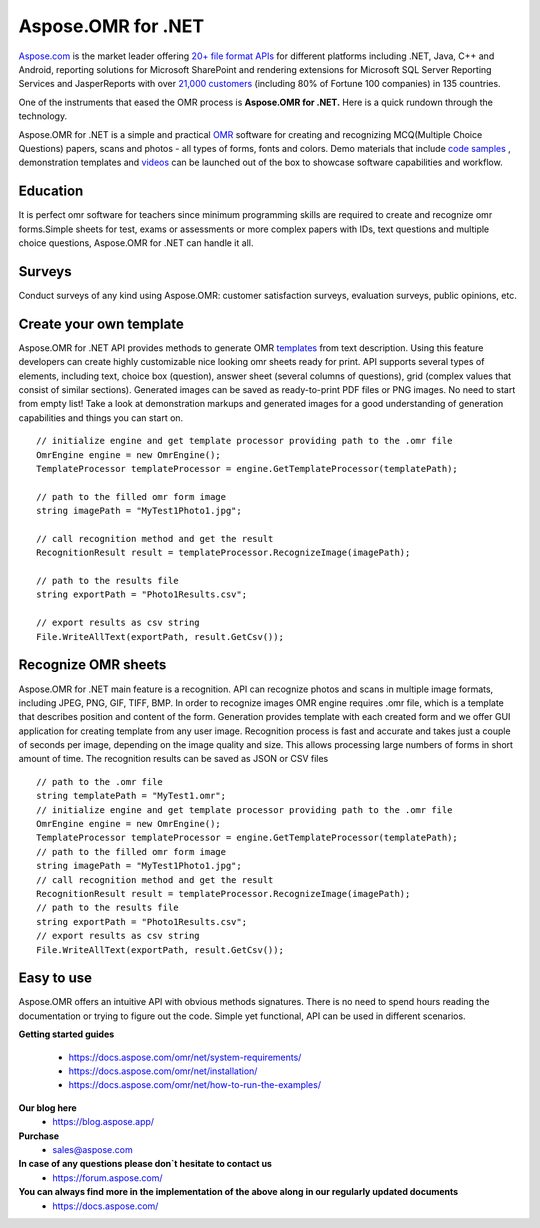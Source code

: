 
Aspose.OMR for .NET
==================================

`Aspose.com <https://about.aspose.com/>`_ is the market leader offering `20+ file format APIs <https://products.aspose.com/>`_  for different platforms including .NET, Java, C++ and Android, reporting solutions for Microsoft SharePoint and rendering extensions for Microsoft SQL Server Reporting Services and JasperReports with over `21,000 customers <https://websites.aspose.com/>`_  (including 80% of Fortune 100 companies) in 135 countries.

One of the instruments that eased the OMR process  is **Aspose.OMR for .NET.**
Here is a quick rundown through the technology.   

Aspose.OMR for .NET is a simple and practical `OMR <https://www.gdpicture.com/guides/gdpicture/Optical%20Mark%20Recognition.html>`_   software for creating and recognizing MCQ(Multiple Choice Questions) papers, scans and photos - all types of forms, fonts and colors. 
Demo  materials that include `code samples <https://github.com/aspose-omr/Aspose.OMR-for-.NET>`_ , demonstration templates and `videos             <https://products.aspose.app/omr/family>`_  can be launched out of the box to showcase software capabilities and workflow.

.. raw:: html

    <iframe width="560" height="315" src="https://www.youtube.com/embed/Uv7R7lzkXak" frameborder="0" allowfullscreen></iframe>
    <iframe width="560" height="315" src="https://www.youtube.com/embed/f_EnXBVf-X0" frameborder="0" allowfullscreen></iframe>
    

Education
------------------
It is perfect omr software for teachers since minimum programming skills are required to create and recognize omr forms.Simple sheets for test, exams or assessments or more complex papers with IDs, text questions and multiple choice questions, Aspose.OMR for .NET can handle it all. 

.. image:: https://products.aspose.com/omr/net/AnswerSheet.png 
.. image:: https://products.aspose.com/omr/net/OmrTest.png

Surveys
------------------
Conduct surveys of any kind using Aspose.OMR: customer satisfaction surveys, evaluation surveys, public opinions, etc.


.. image:: https://products.aspose.com/omr/net/OmrSurvey.png 
 
Create your own template 
------------------

Aspose.OMR for .NET API provides methods to generate OMR `templates <https://products.aspose.com/omr/net/>`_ from text description. Using this feature developers can create highly customizable nice looking omr sheets ready for print. API supports several types of elements, including text, choice box (question), answer sheet (several columns of questions), grid (complex values that consist of similar sections). Generated images can be saved as ready-to-print PDF files or PNG images.
No need to start from empty list! Take a look at demonstration markups and generated images for a good understanding of generation capabilities and things you can start on. 



::

 // initialize engine and get template processor providing path to the .omr file
 OmrEngine engine = new OmrEngine();
 TemplateProcessor templateProcessor = engine.GetTemplateProcessor(templatePath);

 // path to the filled omr form image
 string imagePath = "MyTest1Photo1.jpg";

 // call recognition method and get the result
 RecognitionResult result = templateProcessor.RecognizeImage(imagePath);

 // path to the results file
 string exportPath = "Photo1Results.csv";

 // export results as csv string
 File.WriteAllText(exportPath, result.GetCsv());

     

Recognize OMR sheets
------------------

Aspose.OMR for .NET main feature is a recognition. API can recognize photos and scans in multiple image formats, including JPEG, PNG, GIF, TIFF, BMP. In order to recognize images OMR engine requires .omr file, which is a template that describes position and content of the form. Generation provides template with each created form and we offer GUI application for creating template from any user image.
Recognition process is fast and accurate and takes just a couple of seconds per image, depending on the image quality and size. This allows processing large numbers of forms in short amount of time.
The recognition results can be saved as JSON or CSV files

::

 // path to the .omr file
 string templatePath = "MyTest1.omr";
 // initialize engine and get template processor providing path to the .omr file
 OmrEngine engine = new OmrEngine();
 TemplateProcessor templateProcessor = engine.GetTemplateProcessor(templatePath);
 // path to the filled omr form image
 string imagePath = "MyTest1Photo1.jpg";
 // call recognition method and get the result
 RecognitionResult result = templateProcessor.RecognizeImage(imagePath);
 // path to the results file
 string exportPath = "Photo1Results.csv";
 // export results as csv string
 File.WriteAllText(exportPath, result.GetCsv()); 
             
Easy to use
------------------

Aspose.OMR offers an intuitive API with obvious methods signatures. There is no need to spend hours reading the documentation or trying to figure out the code. Simple yet functional, API can be used in different scenarios.

**Getting started guides**

 * https://docs.aspose.com/omr/net/system-requirements/ 
 * https://docs.aspose.com/omr/net/installation/
 * https://docs.aspose.com/omr/net/how-to-run-the-examples/

**Our blog here** 
 * https://blog.aspose.app/

**Purchase**  
 * sales@aspose.com 

**In case of any questions please don`t hesitate to contact us**                  
 * https://forum.aspose.com/ 

**You can always find more in the implementation of the above along in our regularly updated documents** 
 * https://docs.aspose.com/ 
